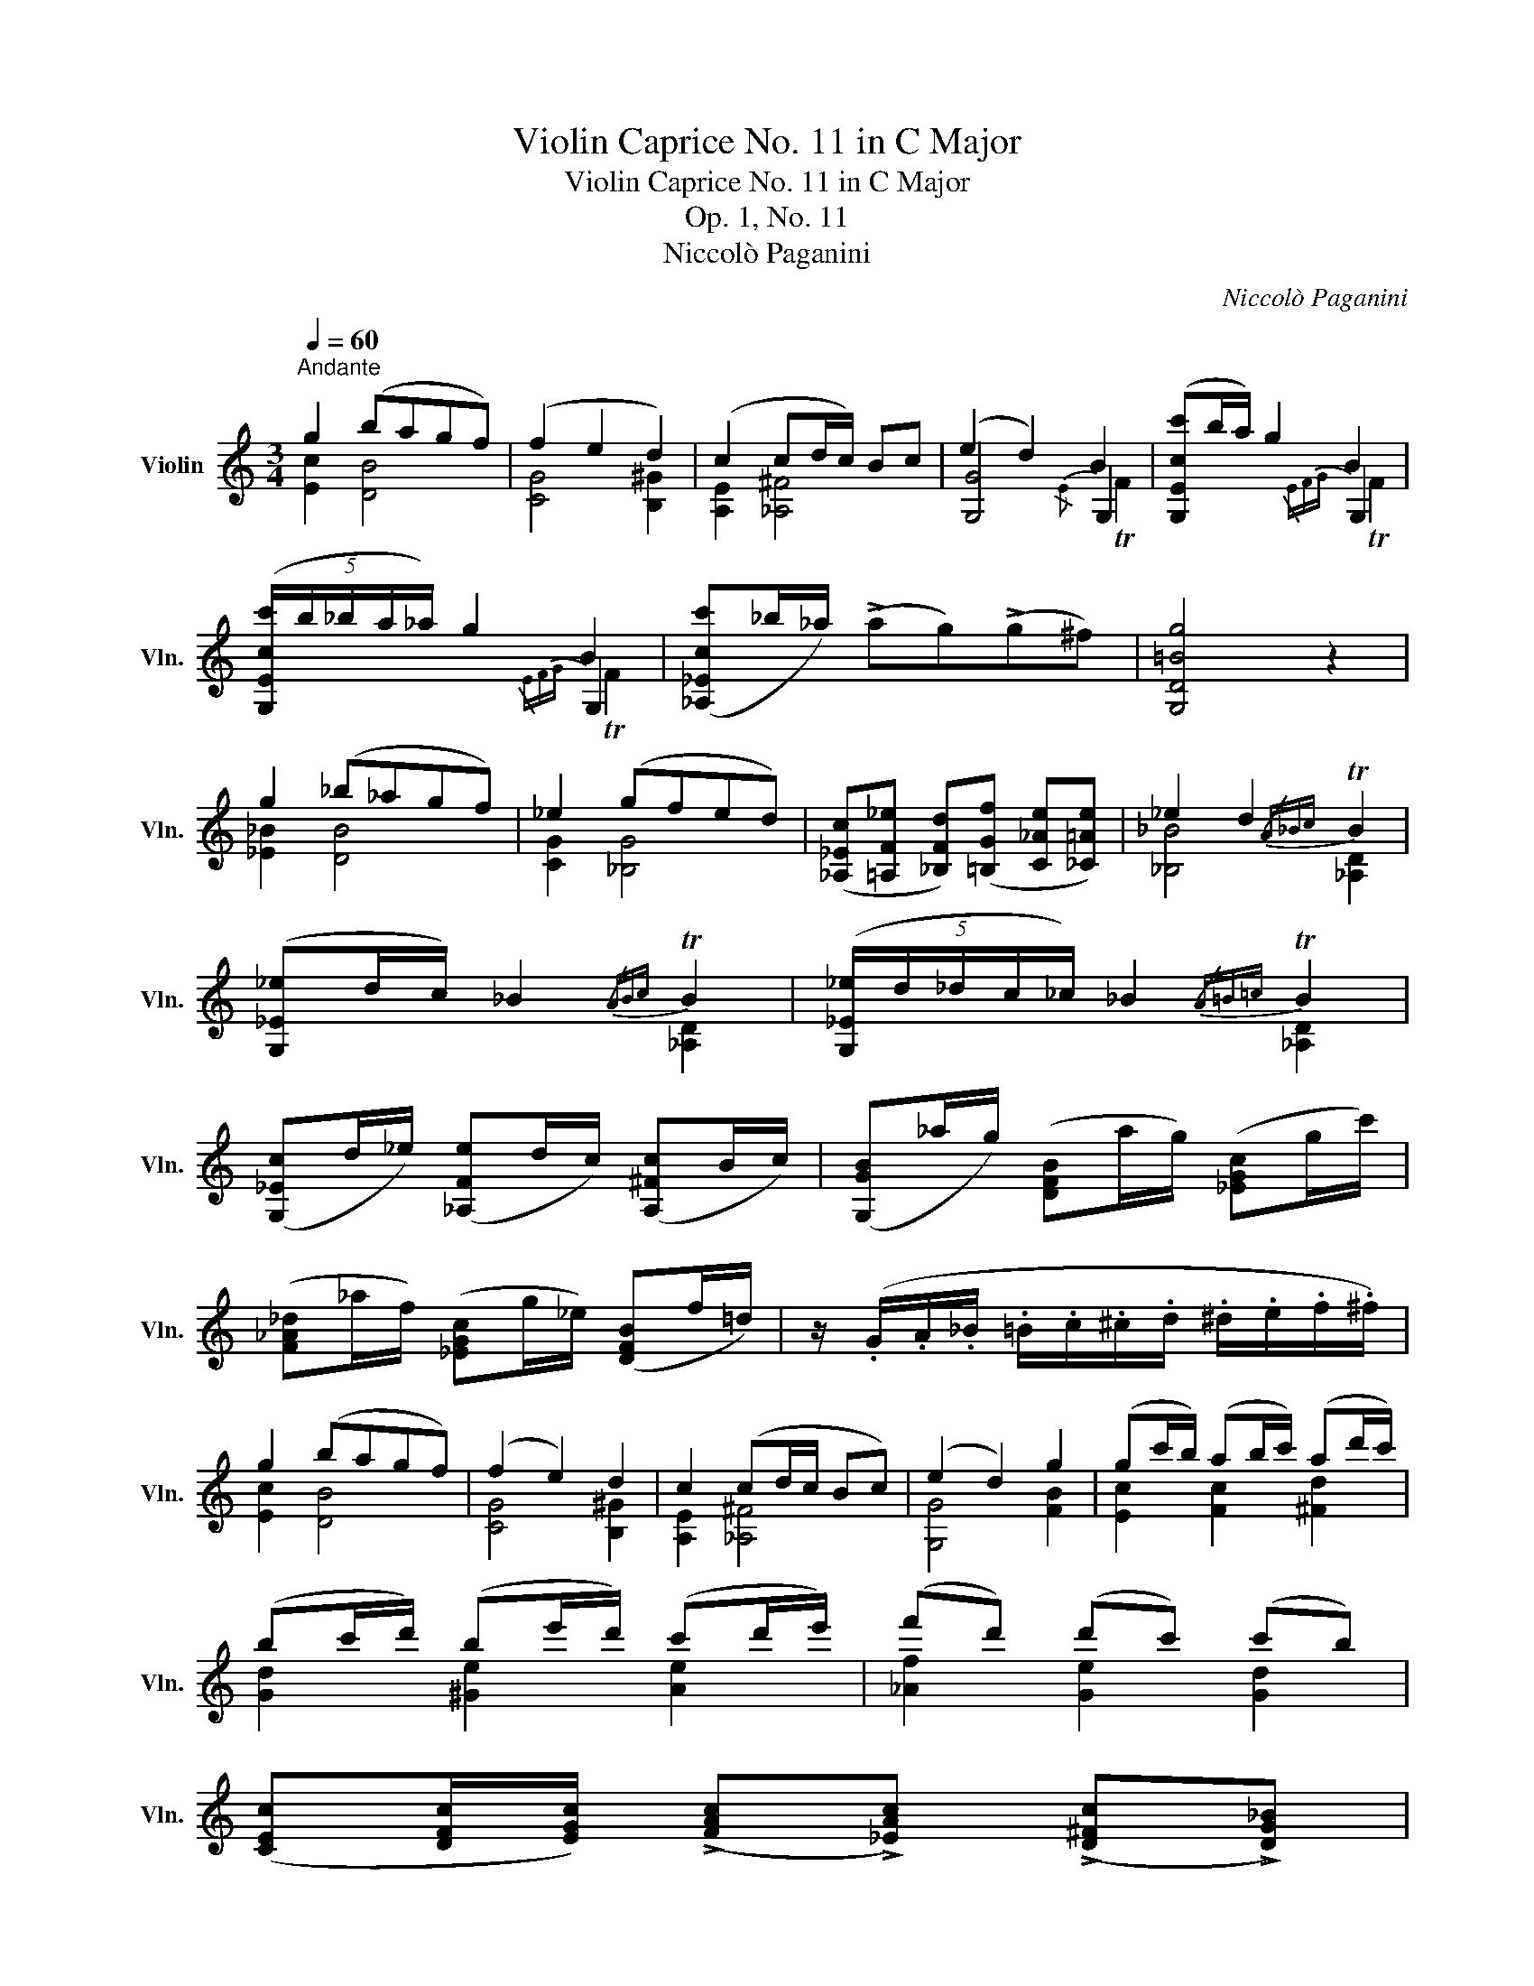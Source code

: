 X:1
T:Violin Caprice No. 11 in C Major
T:Violin Caprice No. 11 in C Major
T:Op. 1, No. 11
T:Niccolò Paganini
C:Niccolò Paganini
%%score ( 1 2 3 )
L:1/8
Q:1/4=60
M:3/4
K:C
V:1 treble nm="Violin" snm="Vln."
V:2 treble 
V:3 treble 
V:1
"^Andante" g2 (bagf) | (f2 e2 d2) | (c2 cd/c/) Bc | (e2 d2) B2 | ([G,Ecc']b/a/) g2 B2 | %5
 (5:4:5([G,Ecc']/b/_b/a/_a/) g2 B2 | ([_A,_Ecc']_b/_a/) (!>!ag)(!>!g^f) | [G,D=Bg]4 z2 | %8
 g2 (_b_agf) | _e2 (gfed) | ([_A,_Ec][=A,F_e] [_B,Fd])([=B,Gf] [C_Ae][_C=Ae]) | _e2 d2{/A_Bc} TB2 | %12
 ([G,_E_e]d/c/) _B2{/ABc} TB2 | (5:4:5([G,_E_e]/d/_d/c/_c/) _B2{/A=B=c} TB2 | %14
 ([G,_Ec]d/_e/) ([_A,Fe]d/c/) ([A,^Fc]B/c/) | ([G,GB]_a/g/) ([DFB]a/g/) ([_EGc]g/c'/) | %16
 ([F_A_d]_a/f/) ([_EGc]g/_e/) ([DFB]f/=d/) | z/ (.G/.A/._B/ .=B/.c/.^c/.d/ .^d/.e/.f/.^f/) | %18
 g2 (bagf) | (f2 e2) d2 | c2 (cd/c/ Bc) | (e2 d2) g2 | (gc'/b/) (ab/c'/) (ad'/c'/) | %23
 (bc'/d'/) (be'/d'/) (c'd'/e'/) | (f'd') (d'c') (c'b) | %25
 ([CEc][DFc]/[EGc]/) (!>![FAc]!>![_EAc]) (!>![D^Fc]!>![DG_B]) | %26
 (!>![CE_B]!>![C=FA]) (!>![_A,Fd]2 !>![G,Ec]!>![G,D=B]) | [CEce]4 !fermata!z2 || %28
[M:2/4][Q:1/4=95]"^Presto" .c'/>.g/.e/>.c/ (6:4:6g/^f/a/g/=f/d/ | c/>G/E/>C/ (6:4:6G,/B,/C/E/G/B/ | %30
 c/>G/e'/>c/ d/>G/f'/>d/ | (6:4:6e/g/c'/e'/g'/e'/ d'/>D/B,/>G,/ | b/>g/f/>d/ (6:4:6g/b/c'/g/f/e/ | %33
 d/>B/G/>D/ (6:4:6G,/B,/D/G/B/c/ | d/>G/f'/>d/ e/>G/g'/>e/ | (6:4:6f/g/b/d'/g'/f'/ e'/>G/E/>C/ | %36
 e'/>c/B/>d'/ c'/>A/^G/>b/ | a/>F/E/>=g/ f/>D/^C/>e/ | (6:4:6D/F/A/d/f/a/ ^D/>c'/a/>^d/ | %39
 (6:4:6E/^G/B/e/^g/b/ (6:4:6e'/c'/a/e/c/A/ | %40
!8va(! (6:4:6e/^g/b/e'/^g'/b'/ (6:4:6e''/c''/a'/e'/c'/a/ | %41
 (6:4:6e'/^g'/b'/e''/b'/g'/!8va)! (6:4:6e'/b/^g/e/B/^G/ | E2 !fermata!z2 | %43
!8va(! (6:4:6c'/e'/g'/c''/g'/e'/!8va)! c'/>G/E/>C/ | (6:4:6F/A/c/f/a/c'/!8va(! f'/>a'/c''/>f''/ | %45
 (6:4:6a/^c'/e'/a'/e'/c'/!8va)! a/>E/^C/>A,/ | (6:4:6D/F/A/d/f/a/!8va(! d'/>f'/a'/>d''/!8va)! | %47
 _B,/>D/F/>_B/ (6:4:6F/d/B/f/d/B/ | A/>_e/c/>A/ (6:4:6^F/A/F/_E/C/A,/ | %49
 G,/>_B,/D/>G/ (6:4:6D/_B/G/d/B/G/ | F/>_a/f/>d/ (6:4:6_B/f/d/B/_A/F/ | %51
 (6:4:6_E/g/_e/_B/G/E/ (6:4:6D/f/d/=B/F/D/ | (6:4:6C/_e/c/G/_E/C/ (6:4:6_B,/_d/_B/G/_D/B,/ | %53
 _A,/>_e/c/>_a/ (6:4:6g/G/_E/_D/G,/_B,/ | _A,/>_e/c/>_a/ (6:4:6g/G/=E/C/G,/_B,/ | %55
 _A,/>f/c/>_a/ (6:4:6_g/_G/_E/C/A,/C/ | _D/>_a/f/>_d'/ C/>=a/f/>c'/ | %57
 _B,/>f/_d/>_b/ (6:4:6=a/_G/_E/C/A,/C/ | _B,/>_d/_B/>_b/ F/>d/_c/>_A/ | %59
 _G/>_b/_g/>_e/ =D/>_a/f/>d/ | ^D/>^f/^d/>B/ ^A,/>e/^c/>^A/ | %61
 (6:4:6B,/^D/^F/B/^d/^f/ b/>^d'/^f'/>b'/ | (6:4:6A,/C/_E/A/c/_e/ a/>c'/_e'/>a'/ | %63
 (6:4:6_B,/_D/F/_B/_d/f/ _b/>_d'/f'/>_b'/ | (6:4:6G,/_B,/_D/=E/G/_B/ _d/>e/g/>_b/ | %65
 (6:4:6_A,/C/_E/_A/A,/G/ (6:4:6F/_D/F/_B/_B,/A/ | (6:4:6G/_E/G/c/C/_B/ (6:4:6_A/F/A/_d/_D/c/ | %67
 _B/>_D/_B,/>G,/ (6:4:6_b/_E/G/_e/E/_d/ | c/>_e/c/>_A/ (6:4:6_e'/_a/c'/_a'/a/_g'/ | %69
 (6:4:6f'/_d/f/_d'/d/c'/ (6:4:6_b/_g/b/_g'/g/f'/ | (6:4:6_e'/c/_e/c'/c/_b/ (6:4:6=a/f/a/f'/f/e'/ | %71
 _d'/>_d/_B/>_A/ (6:4:6_G/_b/d'/_e'/_g'/G/ | =E/>_d/_B/>E/ (6:4:6_E/_d'/_b/g/d/B/ | %73
 _A/>_c'/_a/>_e'/ ^F/>=b/^f/>^d'/ | E/>b/^g/>e'/ (6:4:6^D/^f'/^d'/a/^f/^d/ | %75
 ^C/>^g/e/>^c'/ (6:4:6B,/=d'/b/g/d/B/ | A,/>e/^c/>a/ A,/>e/=c/>a/ | %77
 (6:4:6G,/_b/g/e/c/_B/ A/>c'/F/>a/ | (6:4:6^C/g/e/^c/A/G/ F/>a/D/>f/ | %79
 C/>_e/A,/>c/ _B,/>d/=B,/>f/ | C/>e/^C/>g/ D/>f/E/>_b/ | F/>a/E/>a/ ^D/>a/E/>g/ | %82
 ^C/>g/=D/>f/ B,/>f/=C/>_e/ | B,/>d/_B,/>_d/ A,/>c/_A,/>^f/ | (6:4:6G,/g/d/B/G/D/ B,/>g/G,/>b/ | %85
 (6:4:6C/_E/G/c/_e/g/ c'/>_e'/^F/>^f/ | (6:4:6G/g'/d'/b/g/d/ B/>g'/G/>b'/ | %87
 (6:4:6c/_e/g/!8va(!c'/_e'/g'/ c''/>_e''/^f/>^f'/ | %88
 (6:4:6g/d''/b'/g'/d'/b/ (6:4:6d/b'/g'/d'/b/g/!8va)! | (6:4:6B/g'/d'/b/g/d/ (6:4:6G/d'/b/g/d/B/ | %90
 (6:4:6D/B,/_A/G/=A,/^F/ (6:4:6D/B,/_A/G/=A,/F/ | (6:4:6(G,/^F/G/A/B/c/ (6:4:6^c/d/_e/=e/f/^f/) || %92
[M:3/4][Q:1/4=60]"^Tempo I" g2 (bagf) | (f2 e2) d2 | c2 (cd/c/ Bc) | (e2 d2) g2 | %96
 (gc'/b/) (ab/c'/) (ad'/c'/) | (bc'/d'/) (be'/d'/) (c'd'/e'/) | (f'd') (d'c') (c'b) | %99
 ([CEc][DFc]/[EGc]/) (!>![FAc]!>![_EAc]) (!>![D^Fc]!>![DG_B]) | %100
 (!>![CE_B]!>![C=FA]) !>![_A,Fd]2 (!>![G,Ec]!>![G,D=B]) | %101
 [CEce] z !>![_A,Fd]2 (!>![G,Ec]!>![G,DB]) | [CGec'] z (!>![_A,Fd]2 !>![G,Ec]!>![G,DB]) | %103
 ([CGee']c'/g/) ([CGec']g/e/) ([CGg]e/c/) | C4 !fermata!z2 |] %105
V:2
 [Ec]2 [DB]4 | [CG]4 [B,^G]2 | [A,E]2 [_A,^F]4 | [G,G]4 G,2 | x4 G,2 | x4 G,2 | x6 | x6 | %8
 [_E_B]2 [DB]4 | [CG]2 [_B,G]4 | x6 | [_B,_B]4 [_A,D]2 | x4 [_A,D]2 | x2 x2 [_A,D]2 | x6 | x6 | %16
 x6 | x6 | [Ec]2 [DB]4 | [CG]4 [B,^G]2 | [A,E]2 [_A,^F]4 | [G,G]4 [FB]2 | [Ec]2 [Fc]2 [^Fd]2 | %23
 [Gd]2 [^Ge]2 [Ae]2 | [_Af]2 [Ge]2 [Gd]2 | x6 | x6 | x6 ||[M:2/4] x4 | x4 | x4 | x4 | x4 | x4 | %34
 x4 | x4 | x4 | x4 | x4 | x4 |!8va(! x4 | x2!8va)! x2 | E2 x2 |!8va(! x2!8va)! x2 | x2!8va(! x2 | %45
 x2!8va)! x2 | x2!8va(! x2!8va)! | x4 | x4 | x4 | x4 | x4 | x4 | x4 | x4 | x4 | x4 | x4 | x4 | x4 | %60
 x4 | x4 | x4 | x4 | x4 | x4 | x4 | x4 | x4 | x4 | x4 | x4 | x4 | x4 | x4 | x4 | x4 | x4 | x4 | %79
 x4 | x4 | x4 | x4 | x4 | x4 | x4 | x4 | x!8va(! x3 | x4!8va)! | x4 | x4 | x4 || %92
[M:3/4] [Ec]2 [DB]4 | [CG]4 [B,^G]2 | [A,E]2 [_A,^F]4 | [G,G]4 [FB]2 | [Ec]2 [Fc]2 [^Fd]2 | %97
 [Gd]2 [^Ge]2 [Ae]2 | [_Af]2 [Ge]2 [Gd]2 | x6 | x6 | x6 | x6 | x6 | x6 |] %105
V:3
 x6 | x6 | x6 | x4{/E} TF2 | x4{/EFG} TF2 | x4{/EFG} TF2 | x6 | x6 | x6 | x6 | x6 | x6 | x6 | x6 | %14
 x6 | x6 | x6 | x6 | x6 | x6 | x6 | x6 | x6 | x6 | x6 | x6 | x6 | x6 ||[M:2/4] x4 | x4 | x4 | x4 | %32
 x4 | x4 | x4 | x4 | x4 | x4 | x4 | x4 |!8va(! x4 | x2!8va)! x2 | x4 |!8va(! x2!8va)! x2 | %44
 x2!8va(! x2 | x2!8va)! x2 | x2!8va(! x2!8va)! | x4 | x4 | x4 | x4 | x4 | x4 | x4 | x4 | x4 | x4 | %57
 x4 | x4 | x4 | x4 | x4 | x4 | x4 | x4 | x4 | x4 | x4 | x4 | x4 | x4 | x4 | x4 | x4 | x4 | x4 | %76
 x4 | x4 | x4 | x4 | x4 | x4 | x4 | x4 | x4 | x4 | x4 | x!8va(! x3 | x4!8va)! | x4 | x4 | x4 || %92
[M:3/4] x6 | x6 | x6 | x6 | x6 | x6 | x6 | x6 | x6 | x6 | x6 | x6 | x6 |] %105

